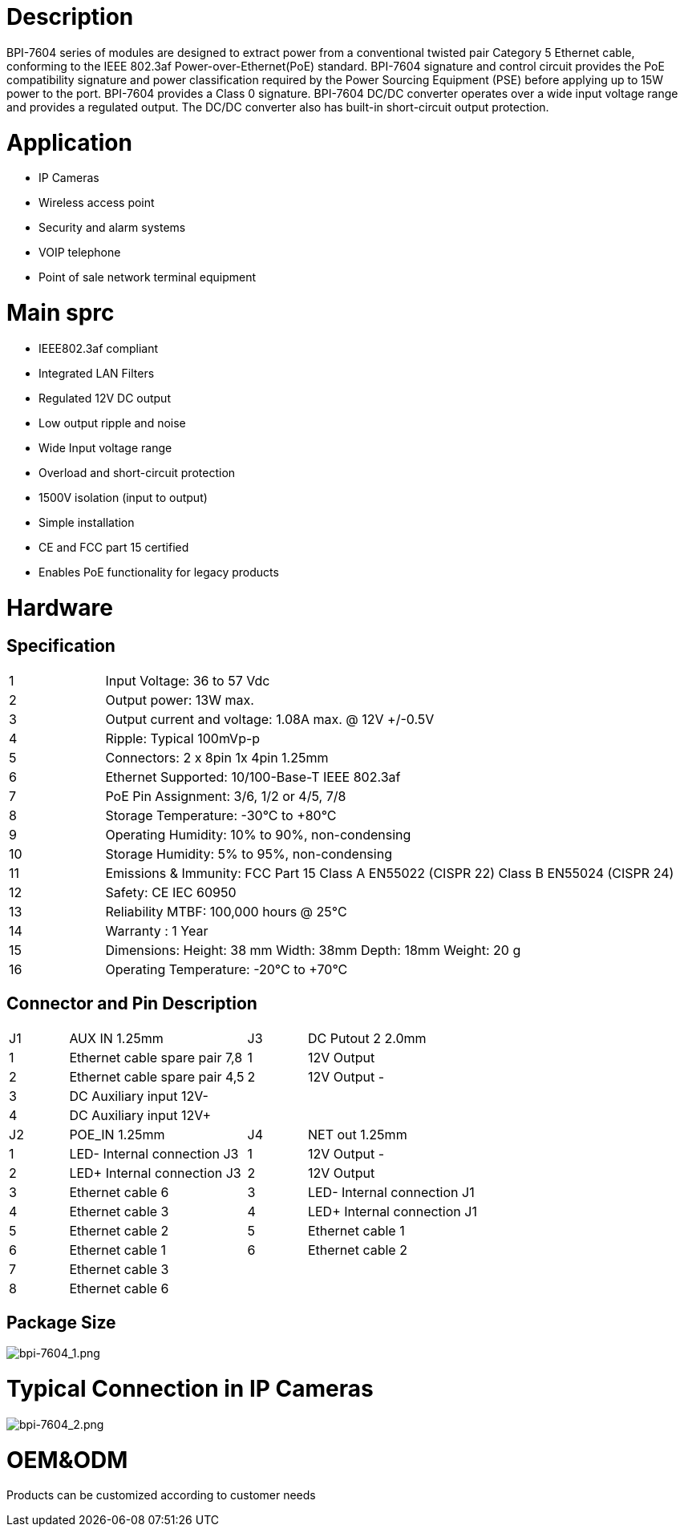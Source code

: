 = Description

BPI-7604 series of modules are designed to extract power from a conventional twisted pair Category 5 Ethernet cable, conforming to the IEEE 802.3af Power-over-Ethernet(PoE) standard. BPI-7604 signature and control circuit provides the PoE compatibility signature and power classification required by the Power Sourcing Equipment (PSE) before applying up to 15W power to the port. BPI-7604 provides a Class 0 signature. BPI-7604 DC/DC converter operates over a wide input voltage range and provides a regulated output. The DC/DC converter also has built-in short-circuit output protection.

= Application
- IP Cameras
- Wireless access point
- Security and alarm systems
- VOIP telephone
- Point of sale network terminal equipment

= Main sprc
- IEEE802.3af compliant
- Integrated LAN Filters
- Regulated 12V DC output
- Low output ripple and noise
- Wide Input voltage range
- Overload and short-circuit protection
- 1500V isolation (input to output)
- Simple installation
- CE and FCC part 15 certified
- Enables PoE functionality for legacy products

= Hardware
== Specification
[cols="1,6"]
|====
|1	|Input Voltage: 36 to 57 Vdc
|2	|Output power: 13W max.
|3	|Output current and voltage: 1.08A max. @ 12V +/-0.5V
|4	|Ripple: Typical 100mVp-p
|5	|Connectors: 2 x 8pin 1x 4pin 1.25mm
|6	|Ethernet Supported: 10/100-Base-T IEEE 802.3af
|7	|PoE Pin Assignment: 3/6, 1/2 or 4/5, 7/8
|8	|Storage Temperature: -30°C to +80°C
|9	|Operating Humidity: 10% to 90%, non-condensing
|10	|Storage Humidity: 5% to 95%, non-condensing
|11	|Emissions & Immunity: FCC Part 15 Class A EN55022 (CISPR 22) Class B EN55024 (CISPR 24)
|12	|Safety: CE IEC 60950
|13	|Reliability MTBF: 100,000 hours @ 25°C
|14	|Warranty : 1 Year
|15	|Dimensions: Height: 38 mm Width: 38mm Depth: 18mm Weight: 20 g
|16	|Operating Temperature: -20°C to +70°C
|====

== Connector and Pin Description
[cols="1,3,1,3"]
|====
|J1	|AUX IN 1.25mm	|J3	|DC Putout 2 2.0mm
|1	|Ethernet cable spare pair 7,8	|1	|12V Output +
|2	|Ethernet cable spare pair 4,5	|2	|12V Output -
|3	|DC Auxiliary input 12V-		||
|4	|DC Auxiliary input 12V+		||
|J2	|POE_IN 1.25mm	|J4	|NET out 1.25mm
|1	|LED- Internal connection J3	|1	|12V Output -
|2	|LED+ Internal connection J3	|2	|12V Output +
|3	|Ethernet cable 6	|3	|LED- Internal connection J1
|4	|Ethernet cable 3	|4	|LED+ Internal connection J1
|5	|Ethernet cable 2	|5	|Ethernet cable 1
|6	|Ethernet cable 1	|6	|Ethernet cable 2
|7	|Ethernet cable 3||
|8	|Ethernet cable 6||
|====

== Package Size

image::/picture/bpi-7604_1.png[bpi-7604_1.png]

= Typical Connection in IP Cameras

image::/picture/bpi-7604_2.png[bpi-7604_2.png]

= OEM&ODM
Products can be customized according to customer needs